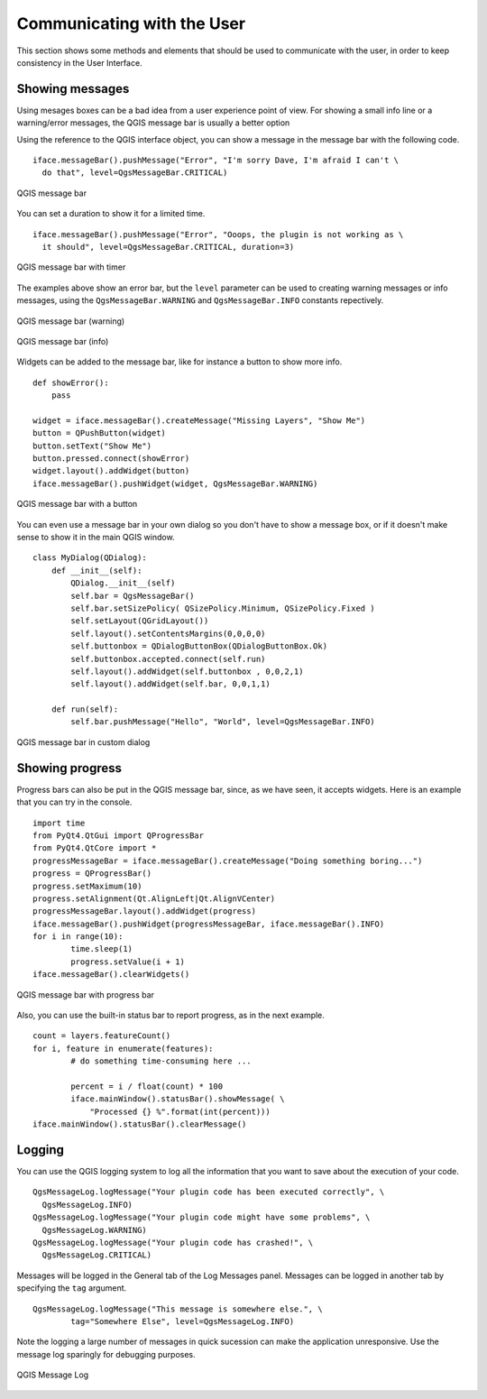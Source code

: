*****************************
Communicating with the User
*****************************

This section shows some methods and elements that should be used to communicate with the user, in order to keep consistency in the User Interface.

Showing messages
================

Using mesages boxes can be a bad idea from a user experience point of view. For showing a small info line or a warning/error messages, the QGIS message bar is usually a better option


Using the reference to the QGIS interface object, you can show a message in the message bar with the following code.

::

	iface.messageBar().pushMessage("Error", "I'm sorry Dave, I'm afraid I can't \
	  do that", level=QgsMessageBar.CRITICAL)


.. figure:: /static/pyqgis_developer_cookbook/errorbar.png
   :align: center
   :width: 40em

   QGIS message bar

You can set a duration to show it for a limited time.

::

	iface.messageBar().pushMessage("Error", "Ooops, the plugin is not working as \
          it should", level=QgsMessageBar.CRITICAL, duration=3)


.. figure:: /static/pyqgis_developer_cookbook/errorbar-timed.png
   :align: center
   :width: 40em

   QGIS message bar with timer


The examples above show an error bar, but the ``level`` parameter can be used to creating warning messages or info messages, using the ``QgsMessageBar.WARNING`` and ``QgsMessageBar.INFO`` constants repectively.

.. figure:: /static/pyqgis_developer_cookbook/warningbar.png
   :align: center
   :width: 40em

   QGIS message bar (warning)

.. figure:: /static/pyqgis_developer_cookbook/infobar.png
   :align: center
   :width: 40em

   QGIS message bar (info)


Widgets can be added to the message bar, like for instance a button to show more info.

::

	def showError():
	    pass

	widget = iface.messageBar().createMessage("Missing Layers", "Show Me")
	button = QPushButton(widget)
	button.setText("Show Me")
	button.pressed.connect(showError)
	widget.layout().addWidget(button)
	iface.messageBar().pushWidget(widget, QgsMessageBar.WARNING)

.. figure:: /static/pyqgis_developer_cookbook/bar-button.png
   :align: center
   :width: 40em

   QGIS message bar with a button

You can even use a message bar in your own dialog so you don't have to show a message box, or if it doesn't make sense to show it in the main QGIS window.

::

	class MyDialog(QDialog):
	    def __init__(self):
	        QDialog.__init__(self)
	        self.bar = QgsMessageBar()
	        self.bar.setSizePolicy( QSizePolicy.Minimum, QSizePolicy.Fixed )
	        self.setLayout(QGridLayout())
	        self.layout().setContentsMargins(0,0,0,0)
	        self.buttonbox = QDialogButtonBox(QDialogButtonBox.Ok)
	        self.buttonbox.accepted.connect(self.run)
	        self.layout().addWidget(self.buttonbox , 0,0,2,1)
	        self.layout().addWidget(self.bar, 0,0,1,1)
	        
	    def run(self):
	        self.bar.pushMessage("Hello", "World", level=QgsMessageBar.INFO)

.. figure:: /static/pyqgis_developer_cookbook/dialog-with-bar.png
   :align: center
   :width: 40em

   QGIS message bar in custom dialog



Showing progress
================

Progress bars can also be put in the QGIS message bar, since, as we have seen, it accepts widgets. Here is an example that you can try in the console.

::

	import time
	from PyQt4.QtGui import QProgressBar
	from PyQt4.QtCore import *
	progressMessageBar = iface.messageBar().createMessage("Doing something boring...")
	progress = QProgressBar()
	progress.setMaximum(10)
	progress.setAlignment(Qt.AlignLeft|Qt.AlignVCenter)
	progressMessageBar.layout().addWidget(progress) 
	iface.messageBar().pushWidget(progressMessageBar, iface.messageBar().INFO) 
	for i in range(10):
		time.sleep(1)
		progress.setValue(i + 1)
	iface.messageBar().clearWidgets()        	

.. figure:: /static/pyqgis_developer_cookbook/infowithprogress.png
   :align: center
   :width: 40em

   QGIS message bar with progress bar

Also, you can use the built-in status bar to report progress, as in the next example.

::

	count = layers.featureCount()
	for i, feature in enumerate(features):
		# do something time-consuming here ...

		percent = i / float(count) * 100
		iface.mainWindow().statusBar().showMessage( \
		    "Processed {} %".format(int(percent)))
	iface.mainWindow().statusBar().clearMessage()

Logging
=======

You can use the QGIS logging system to log all the information that you want to save about the execution of your code.

::

	QgsMessageLog.logMessage("Your plugin code has been executed correctly", \
          QgsMessageLog.INFO)
	QgsMessageLog.logMessage("Your plugin code might have some problems", \
          QgsMessageLog.WARNING)
	QgsMessageLog.logMessage("Your plugin code has crashed!", \
          QgsMessageLog.CRITICAL)

Messages will be logged in the General tab of the Log Messages panel. Messages can be logged in another tab by specifying the ``tag`` argument.

::

	QgsMessageLog.logMessage("This message is somewhere else.", \
	        tag="Somewhere Else", level=QgsMessageLog.INFO)

Note the logging a large number of messages in quick sucession can make the application unresponsive. Use the message log sparingly for debugging purposes.

.. figure:: /static/pyqgis_developer_cookbook/message-log.png
   :align: center
   :width: 40em

   QGIS Message Log
